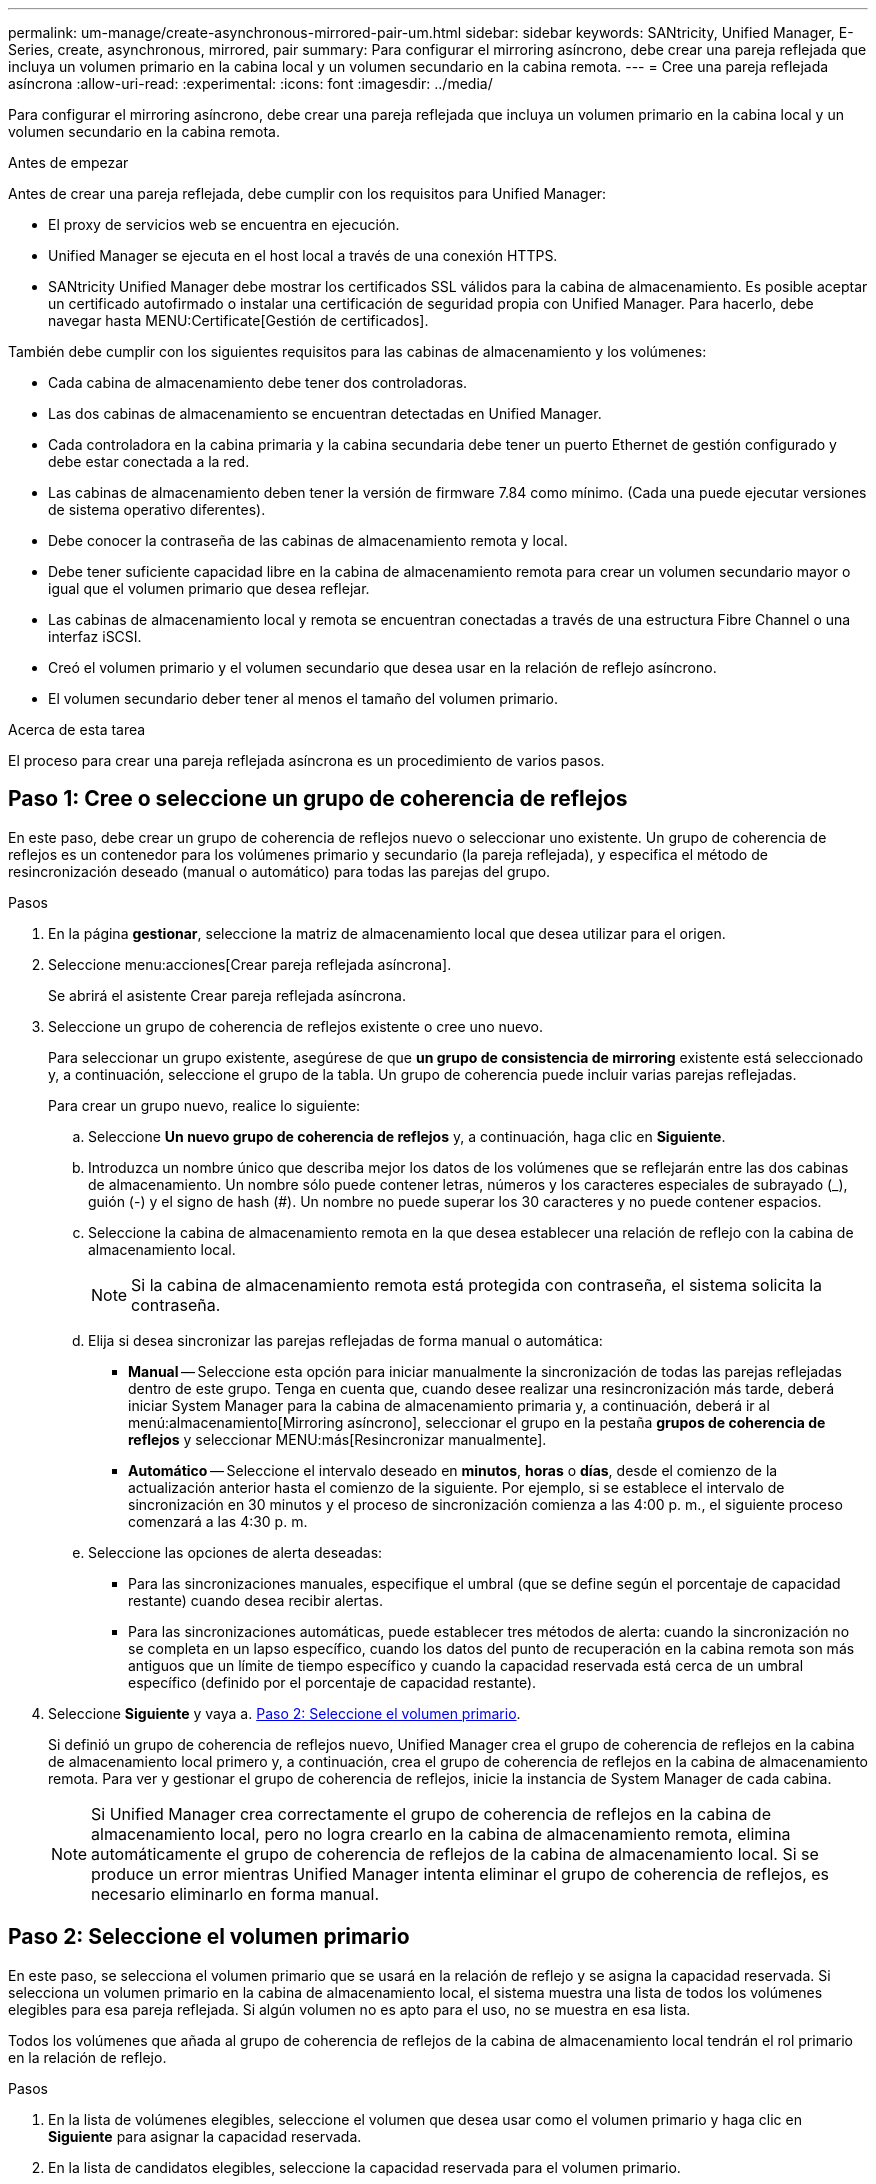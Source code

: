---
permalink: um-manage/create-asynchronous-mirrored-pair-um.html 
sidebar: sidebar 
keywords: SANtricity, Unified Manager, E-Series, create, asynchronous, mirrored, pair 
summary: Para configurar el mirroring asíncrono, debe crear una pareja reflejada que incluya un volumen primario en la cabina local y un volumen secundario en la cabina remota. 
---
= Cree una pareja reflejada asíncrona
:allow-uri-read: 
:experimental: 
:icons: font
:imagesdir: ../media/


[role="lead"]
Para configurar el mirroring asíncrono, debe crear una pareja reflejada que incluya un volumen primario en la cabina local y un volumen secundario en la cabina remota.

.Antes de empezar
Antes de crear una pareja reflejada, debe cumplir con los requisitos para Unified Manager:

* El proxy de servicios web se encuentra en ejecución.
* Unified Manager se ejecuta en el host local a través de una conexión HTTPS.
* SANtricity Unified Manager debe mostrar los certificados SSL válidos para la cabina de almacenamiento. Es posible aceptar un certificado autofirmado o instalar una certificación de seguridad propia con Unified Manager. Para hacerlo, debe navegar hasta MENU:Certificate[Gestión de certificados].


También debe cumplir con los siguientes requisitos para las cabinas de almacenamiento y los volúmenes:

* Cada cabina de almacenamiento debe tener dos controladoras.
* Las dos cabinas de almacenamiento se encuentran detectadas en Unified Manager.
* Cada controladora en la cabina primaria y la cabina secundaria debe tener un puerto Ethernet de gestión configurado y debe estar conectada a la red.
* Las cabinas de almacenamiento deben tener la versión de firmware 7.84 como mínimo. (Cada una puede ejecutar versiones de sistema operativo diferentes).
* Debe conocer la contraseña de las cabinas de almacenamiento remota y local.
* Debe tener suficiente capacidad libre en la cabina de almacenamiento remota para crear un volumen secundario mayor o igual que el volumen primario que desea reflejar.
* Las cabinas de almacenamiento local y remota se encuentran conectadas a través de una estructura Fibre Channel o una interfaz iSCSI.
* Creó el volumen primario y el volumen secundario que desea usar en la relación de reflejo asíncrono.
* El volumen secundario deber tener al menos el tamaño del volumen primario.


.Acerca de esta tarea
El proceso para crear una pareja reflejada asíncrona es un procedimiento de varios pasos.



== Paso 1: Cree o seleccione un grupo de coherencia de reflejos

En este paso, debe crear un grupo de coherencia de reflejos nuevo o seleccionar uno existente. Un grupo de coherencia de reflejos es un contenedor para los volúmenes primario y secundario (la pareja reflejada), y especifica el método de resincronización deseado (manual o automático) para todas las parejas del grupo.

.Pasos
. En la página *gestionar*, seleccione la matriz de almacenamiento local que desea utilizar para el origen.
. Seleccione menu:acciones[Crear pareja reflejada asíncrona].
+
Se abrirá el asistente Crear pareja reflejada asíncrona.

. Seleccione un grupo de coherencia de reflejos existente o cree uno nuevo.
+
Para seleccionar un grupo existente, asegúrese de que *un grupo de consistencia de mirroring* existente está seleccionado y, a continuación, seleccione el grupo de la tabla. Un grupo de coherencia puede incluir varias parejas reflejadas.

+
Para crear un grupo nuevo, realice lo siguiente:

+
.. Seleccione *Un nuevo grupo de coherencia de reflejos* y, a continuación, haga clic en *Siguiente*.
.. Introduzca un nombre único que describa mejor los datos de los volúmenes que se reflejarán entre las dos cabinas de almacenamiento. Un nombre sólo puede contener letras, números y los caracteres especiales de subrayado (_), guión (-) y el signo de hash (#). Un nombre no puede superar los 30 caracteres y no puede contener espacios.
.. Seleccione la cabina de almacenamiento remota en la que desea establecer una relación de reflejo con la cabina de almacenamiento local.
+
[NOTE]
====
Si la cabina de almacenamiento remota está protegida con contraseña, el sistema solicita la contraseña.

====
.. Elija si desea sincronizar las parejas reflejadas de forma manual o automática:
+
*** *Manual* -- Seleccione esta opción para iniciar manualmente la sincronización de todas las parejas reflejadas dentro de este grupo. Tenga en cuenta que, cuando desee realizar una resincronización más tarde, deberá iniciar System Manager para la cabina de almacenamiento primaria y, a continuación, deberá ir al menú:almacenamiento[Mirroring asíncrono], seleccionar el grupo en la pestaña *grupos de coherencia de reflejos* y seleccionar MENU:más[Resincronizar manualmente].
*** *Automático* -- Seleccione el intervalo deseado en *minutos*, *horas* o *días*, desde el comienzo de la actualización anterior hasta el comienzo de la siguiente. Por ejemplo, si se establece el intervalo de sincronización en 30 minutos y el proceso de sincronización comienza a las 4:00 p. m., el siguiente proceso comenzará a las 4:30 p. m.


.. Seleccione las opciones de alerta deseadas:
+
*** Para las sincronizaciones manuales, especifique el umbral (que se define según el porcentaje de capacidad restante) cuando desea recibir alertas.
*** Para las sincronizaciones automáticas, puede establecer tres métodos de alerta: cuando la sincronización no se completa en un lapso específico, cuando los datos del punto de recuperación en la cabina remota son más antiguos que un límite de tiempo específico y cuando la capacidad reservada está cerca de un umbral específico (definido por el porcentaje de capacidad restante).




. Seleccione *Siguiente* y vaya a. <<Paso 2: Seleccione el volumen primario>>.
+
Si definió un grupo de coherencia de reflejos nuevo, Unified Manager crea el grupo de coherencia de reflejos en la cabina de almacenamiento local primero y, a continuación, crea el grupo de coherencia de reflejos en la cabina de almacenamiento remota. Para ver y gestionar el grupo de coherencia de reflejos, inicie la instancia de System Manager de cada cabina.

+
[NOTE]
====
Si Unified Manager crea correctamente el grupo de coherencia de reflejos en la cabina de almacenamiento local, pero no logra crearlo en la cabina de almacenamiento remota, elimina automáticamente el grupo de coherencia de reflejos de la cabina de almacenamiento local. Si se produce un error mientras Unified Manager intenta eliminar el grupo de coherencia de reflejos, es necesario eliminarlo en forma manual.

====




== Paso 2: Seleccione el volumen primario

En este paso, se selecciona el volumen primario que se usará en la relación de reflejo y se asigna la capacidad reservada. Si selecciona un volumen primario en la cabina de almacenamiento local, el sistema muestra una lista de todos los volúmenes elegibles para esa pareja reflejada. Si algún volumen no es apto para el uso, no se muestra en esa lista.

Todos los volúmenes que añada al grupo de coherencia de reflejos de la cabina de almacenamiento local tendrán el rol primario en la relación de reflejo.

.Pasos
. En la lista de volúmenes elegibles, seleccione el volumen que desea usar como el volumen primario y haga clic en *Siguiente* para asignar la capacidad reservada.
. En la lista de candidatos elegibles, seleccione la capacidad reservada para el volumen primario.
+
Tenga en cuenta las siguientes directrices:

+
** La configuración predeterminada para la capacidad reservada es del 20 % del volumen base y, por lo general, esta capacidad es suficiente. Si cambia el porcentaje, haga clic en *Actualizar candidatos*.
** La capacidad necesaria varía, según la frecuencia y el tamaño de las escrituras de I/o en el volumen primario y el tiempo que se requiere conservar la capacidad.
** En general, elija una capacidad mayor para la capacidad reservada si se presentan una o ambas de estas condiciones:
+
*** Se pretende conservar la pareja reflejada por un periodo prolongado.
*** Un gran porcentaje de bloques de datos cambiará en el volumen primario debido a una gran actividad de I/O. Utilice datos históricos de rendimiento u otra utilidad del sistema operativo para determinar la actividad de I/o típica del volumen primario.




. Seleccione *Siguiente* y vaya a. <<Paso 3: Seleccione el volumen secundario>>.




== Paso 3: Seleccione el volumen secundario

En este paso, se selecciona el volumen secundario que se usará en la relación de reflejo y se asigna la capacidad reservada. Si selecciona un volumen secundario en la cabina de almacenamiento remota, el sistema muestra una lista de todos los volúmenes aptos para esa pareja reflejada. Si algún volumen no es apto para el uso, no se muestra en esa lista.

Todos los volúmenes que añada al grupo de coherencia de reflejos de la cabina de almacenamiento remota tendrán el rol secundario en la relación de reflejo.

.Pasos
. En la lista de volúmenes elegibles, seleccione el volumen que desea usar como el volumen secundario en la pareja reflejada y haga clic en *Siguiente* para asignar la capacidad reservada.
. En la lista de candidatos elegibles, seleccione la capacidad reservada para el volumen secundario.
+
Tenga en cuenta las siguientes directrices:

+
** La configuración predeterminada para la capacidad reservada es del 20 % del volumen base y, por lo general, esta capacidad es suficiente. Si cambia el porcentaje, haga clic en *Actualizar candidatos*.
** La capacidad necesaria varía, según la frecuencia y el tamaño de las escrituras de I/o en el volumen primario y el tiempo que se requiere conservar la capacidad.
** En general, elija una capacidad mayor para la capacidad reservada si se presentan una o ambas de estas condiciones:
+
*** Se pretende conservar la pareja reflejada por un periodo prolongado.
*** Un gran porcentaje de bloques de datos cambiará en el volumen primario debido a una gran actividad de I/O. Utilice datos históricos de rendimiento u otra utilidad del sistema operativo para determinar la actividad de I/o típica del volumen primario.




. Seleccione *Finalizar* para completar la secuencia de duplicación asíncrona.


.Resultados
Unified Manager realiza las siguientes acciones:

* Comienza la sincronización inicial entre la cabina de almacenamiento local y la remota.
* Crea la capacidad reservada para la pareja reflejada en la cabina de almacenamiento local y la remota.



NOTE: Si el volumen que se está reflejando es fino, solo los bloques de aprovisionamiento (capacidad asignada en lugar de capacidad notificada) se transfieren al volumen secundario durante la sincronización inicial. Esto reduce la cantidad de datos que se deben transferir para completar la sincronización inicial.
